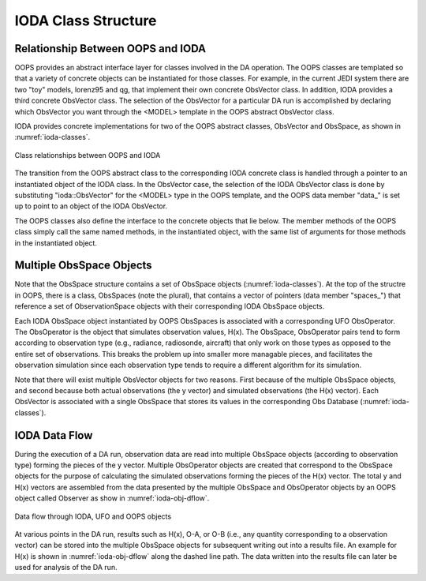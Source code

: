 .. _top-ioda-class-structure:

IODA Class Structure
====================

Relationship Between OOPS and IODA
----------------------------------

OOPS provides an abstract interface layer for classes involved in the DA operation.
The OOPS classes are templated so that a variety of concrete objects can be instantiated for those classes.
For example, in the current JEDI system there are two "toy" models, lorenz95 and qg, that implement their own concrete ObsVector class.
In addition, IODA provides a third concrete ObsVector class.
The selection of the ObsVector for a particular DA run is accomplished by declaring which ObsVector you want through the <MODEL> template in the OOPS abstract ObsVector class.

IODA provides concrete implementations for two of the OOPS abstract classes, ObsVector and ObsSpace, as shown in :numref:`ioda-classes`.

.. _ioda-classes:
.. figure:: images/IODA_Classes.png
   :height: 400px
   :align: center

   Class relationships between OOPS and IODA

The transition from the OOPS abstract class to the corresponding IODA concrete class is handled through a pointer to an instantiated object of the IODA class.
In the ObsVector case, the selection of the IODA ObsVector class is done by substituting "ioda::ObsVector" for the <MODEL> type in the OOPS template, and the OOPS data member "data\_" is set up to point to an object of the IODA ObsVector.

The OOPS classes also define the interface to the concrete objects that lie below.
The member methods of the OOPS class simply call the same named methods, in the instantiated object, with the same list of arguments for those methods in the instantiated object.

Multiple ObsSpace Objects
-------------------------

Note that the ObsSpace structure contains a set of ObsSpace objects (:numref:`ioda-classes`).
At the top of the structre in OOPS, there is a class, ObsSpaces (note the plural), that contains a vector of pointers (data member "spaces\_") that reference a set of ObservationSpace objects with their corresponding IODA ObsSpace objects.

Each IODA ObsSpace object instantiated by OOPS ObsSpaces is associated with a corresponding UFO ObsOperator.
The ObsOperator is the object that simulates observation values, H(x).
The ObsSpace, ObsOperator pairs tend to form according to observation type (e.g., radiance, radiosonde, aircraft) that only work on those types as opposed to the entire set of observations.
This breaks the problem up into smaller more managable pieces, and facilitates the observation simulation since each observation type tends to require a different algorithm for its simulation.

Note that there will exist multiple ObsVector objects for two reasons.
First because of the multiple ObsSpace objects, and second because both actual observations (the y vector) and simulated observations (the H(x) vector).
Each ObsVector is associated with a single ObsSpace that stores its values in the corresponding Obs Database (:numref:`ioda-classes`).

IODA Data Flow
--------------

During the execution of a DA run, observation data are read into multiple ObsSpace objects (according to observation type) forming the pieces of the y vector.
Multiple ObsOperator objects are created that correspond to the ObsSpace objects for the purpose of calculating the simulated observations forming the pieces of the H(x) vector.
The total y and H(x) vectors are assembled from the data presented by the multiple ObsSpace and ObsOperator objects by an OOPS object called Observer as show in :numref:`ioda-obj-dflow`.

.. _ioda-obj-dflow:
.. figure:: images/IODA_DataFlow.png
   :height: 400px
   :align: center

   Data flow through IODA, UFO and OOPS objects

At various points in the DA run, results such as H(x), O-A, or O-B (i.e., any quantity corresponding to a observation vector) can be stored into the multiple ObsSpace objects for subsequent writing out into a results file.
An example for H(x) is shown in :numref:`ioda-obj-dflow` along the dashed line path.
The data written into the results file can later be used for analysis of the DA run.
